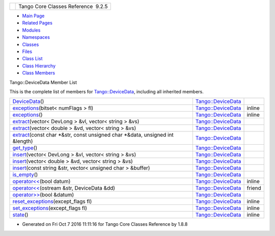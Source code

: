 +----------+---------------------------------------+
| |Logo|   | Tango Core Classes Reference  9.2.5   |
+----------+---------------------------------------+

-  `Main Page <../../index.html>`__
-  `Related Pages <../../pages.html>`__
-  `Modules <../../modules.html>`__
-  `Namespaces <../../namespaces.html>`__
-  `Classes <../../annotated.html>`__
-  `Files <../../files.html>`__

-  `Class List <../../annotated.html>`__
-  `Class Hierarchy <../../inherits.html>`__
-  `Class Members <../../functions.html>`__

Tango::DeviceData Member List

This is the complete list of members for
`Tango::DeviceData <../../df/d22/classTango_1_1DeviceData.html>`__,
including all inherited members.

+----------------------------------------------------------------------------------------------------------------------------------------------------------------------+----------------------------------------------------------------------+----------+
| `DeviceData <../../df/d22/classTango_1_1DeviceData.html#a2227d87b07be33fda5a23639f79022ad>`__\ ()                                                                    | `Tango::DeviceData <../../df/d22/classTango_1_1DeviceData.html>`__   |          |
+----------------------------------------------------------------------------------------------------------------------------------------------------------------------+----------------------------------------------------------------------+----------+
| `exceptions <../../df/d22/classTango_1_1DeviceData.html#a955d63845f806ed9268b5d4b74f6a5d2>`__\ (bitset< numFlags > fl)                                               | `Tango::DeviceData <../../df/d22/classTango_1_1DeviceData.html>`__   | inline   |
+----------------------------------------------------------------------------------------------------------------------------------------------------------------------+----------------------------------------------------------------------+----------+
| `exceptions <../../df/d22/classTango_1_1DeviceData.html#a1f43b8fa4cc2c1c371b471f4a49b9ddb>`__\ ()                                                                    | `Tango::DeviceData <../../df/d22/classTango_1_1DeviceData.html>`__   | inline   |
+----------------------------------------------------------------------------------------------------------------------------------------------------------------------+----------------------------------------------------------------------+----------+
| `extract <../../df/d22/classTango_1_1DeviceData.html#a996cb6f093c40bc7d2aecbdaf927ba27>`__\ (vector< DevLong > &vl, vector< string > &vs)                            | `Tango::DeviceData <../../df/d22/classTango_1_1DeviceData.html>`__   |          |
+----------------------------------------------------------------------------------------------------------------------------------------------------------------------+----------------------------------------------------------------------+----------+
| `extract <../../df/d22/classTango_1_1DeviceData.html#ab0ed8579ce26b2b834a70dc6473a86ed>`__\ (vector< double > &vd, vector< string > &vs)                             | `Tango::DeviceData <../../df/d22/classTango_1_1DeviceData.html>`__   |          |
+----------------------------------------------------------------------------------------------------------------------------------------------------------------------+----------------------------------------------------------------------+----------+
| `extract <../../df/d22/classTango_1_1DeviceData.html#a08829111582a93ec4a29680081dfbc96>`__\ (const char \*&str, const unsigned char \*&data, unsigned int &length)   | `Tango::DeviceData <../../df/d22/classTango_1_1DeviceData.html>`__   |          |
+----------------------------------------------------------------------------------------------------------------------------------------------------------------------+----------------------------------------------------------------------+----------+
| `get\_type <../../df/d22/classTango_1_1DeviceData.html#a435d573580962abb03ce5041ad0fff67>`__\ ()                                                                     | `Tango::DeviceData <../../df/d22/classTango_1_1DeviceData.html>`__   |          |
+----------------------------------------------------------------------------------------------------------------------------------------------------------------------+----------------------------------------------------------------------+----------+
| `insert <../../df/d22/classTango_1_1DeviceData.html#aea8f74e6b21fb831185258575e3b95f5>`__\ (vector< DevLong > &vl, vector< string > &vs)                             | `Tango::DeviceData <../../df/d22/classTango_1_1DeviceData.html>`__   |          |
+----------------------------------------------------------------------------------------------------------------------------------------------------------------------+----------------------------------------------------------------------+----------+
| `insert <../../df/d22/classTango_1_1DeviceData.html#a3ea03dbacd66ba3639e937fd08a41a7e>`__\ (vector< double > &vd, vector< string > &vs)                              | `Tango::DeviceData <../../df/d22/classTango_1_1DeviceData.html>`__   |          |
+----------------------------------------------------------------------------------------------------------------------------------------------------------------------+----------------------------------------------------------------------+----------+
| `insert <../../df/d22/classTango_1_1DeviceData.html#ae39feb712c913f445653d7b1e4136e1b>`__\ (const string &str, vector< unsigned char > &buffer)                      | `Tango::DeviceData <../../df/d22/classTango_1_1DeviceData.html>`__   |          |
+----------------------------------------------------------------------------------------------------------------------------------------------------------------------+----------------------------------------------------------------------+----------+
| `is\_empty <../../df/d22/classTango_1_1DeviceData.html#a6a46f83cfabcd66a51e1a879a2b8aca5>`__\ ()                                                                     | `Tango::DeviceData <../../df/d22/classTango_1_1DeviceData.html>`__   |          |
+----------------------------------------------------------------------------------------------------------------------------------------------------------------------+----------------------------------------------------------------------+----------+
| `operator<< <../../df/d22/classTango_1_1DeviceData.html#a441796301b708d97386ea636104889d4>`__\ (bool datum)                                                          | `Tango::DeviceData <../../df/d22/classTango_1_1DeviceData.html>`__   | inline   |
+----------------------------------------------------------------------------------------------------------------------------------------------------------------------+----------------------------------------------------------------------+----------+
| `operator<< <../../df/d22/classTango_1_1DeviceData.html#afc7fbe364eb1961ae0e0da203568736e>`__\ (ostream &str, DeviceData &dd)                                        | `Tango::DeviceData <../../df/d22/classTango_1_1DeviceData.html>`__   | friend   |
+----------------------------------------------------------------------------------------------------------------------------------------------------------------------+----------------------------------------------------------------------+----------+
| `operator>> <../../df/d22/classTango_1_1DeviceData.html#a2b6646e364f813aa50c9bae5b0ffea8f>`__\ (bool &datum)                                                         | `Tango::DeviceData <../../df/d22/classTango_1_1DeviceData.html>`__   |          |
+----------------------------------------------------------------------------------------------------------------------------------------------------------------------+----------------------------------------------------------------------+----------+
| `reset\_exceptions <../../df/d22/classTango_1_1DeviceData.html#afc018476b633193426ba5e02451ff70b>`__\ (except\_flags fl)                                             | `Tango::DeviceData <../../df/d22/classTango_1_1DeviceData.html>`__   | inline   |
+----------------------------------------------------------------------------------------------------------------------------------------------------------------------+----------------------------------------------------------------------+----------+
| `set\_exceptions <../../df/d22/classTango_1_1DeviceData.html#a051aa282fb9606529f1cf6819eabc2e9>`__\ (except\_flags fl)                                               | `Tango::DeviceData <../../df/d22/classTango_1_1DeviceData.html>`__   | inline   |
+----------------------------------------------------------------------------------------------------------------------------------------------------------------------+----------------------------------------------------------------------+----------+
| `state <../../df/d22/classTango_1_1DeviceData.html#ab0b8c5024dbc3e0e200313a3d91b9c95>`__\ ()                                                                         | `Tango::DeviceData <../../df/d22/classTango_1_1DeviceData.html>`__   | inline   |
+----------------------------------------------------------------------------------------------------------------------------------------------------------------------+----------------------------------------------------------------------+----------+

-  Generated on Fri Oct 7 2016 11:11:16 for Tango Core Classes Reference
   by |doxygen| 1.8.8

.. |Logo| image:: ../../logo.jpg
.. |doxygen| image:: ../../doxygen.png
   :target: http://www.doxygen.org/index.html
